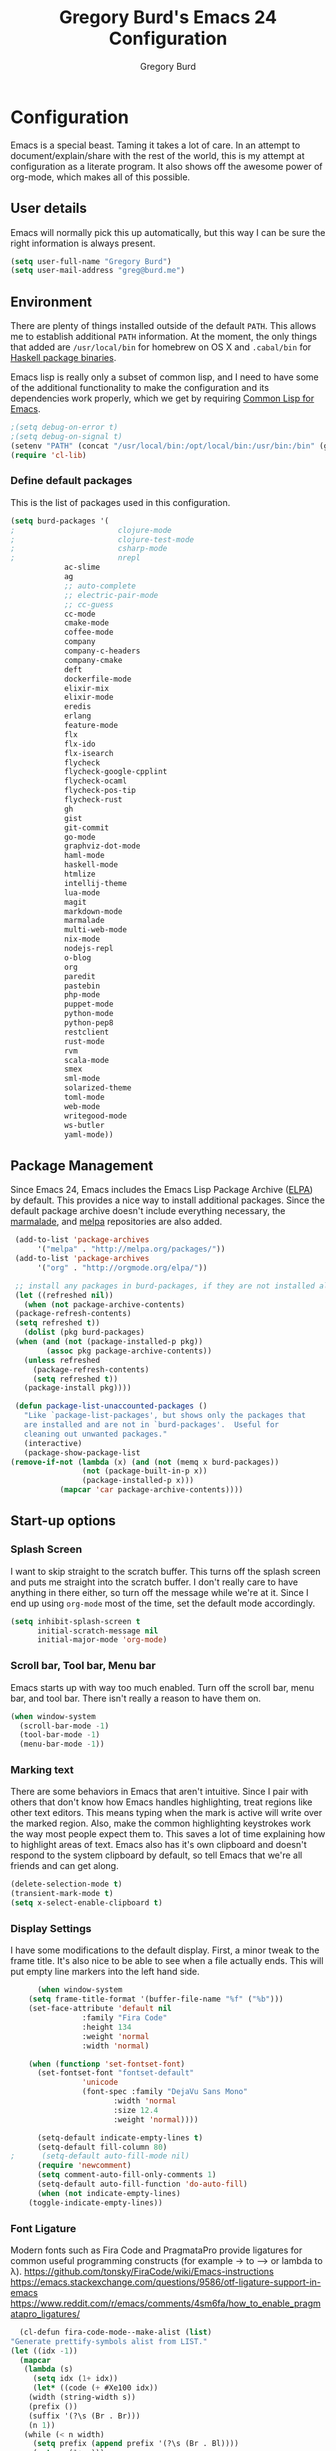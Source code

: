 #+TITLE: Gregory Burd's Emacs 24 Configuration
#+AUTHOR: Gregory Burd
#+EMAIL: greg@burd.me
#+OPTIONS: toc:3 num:nil
#+HTML_HEAD: <link rel="stylesheet" type="text/css" href="http://thomasf.github.io/solarized-css/solarized-light.min.css" />

* Configuration
  Emacs is a special beast. Taming it takes a lot of care. In an
  attempt to document/explain/share with the rest of the world, this
  is my attempt at configuration as a literate program. It also shows
  off the awesome power of org-mode, which makes all of this possible.
** User details
   :PROPERTIES:
   :CUSTOM_ID: user-info
   :END:

   Emacs will normally pick this up automatically, but this way I can
   be sure the right information is always present.
   #+begin_src emacs-lisp
     (setq user-full-name "Gregory Burd")
     (setq user-mail-address "greg@burd.me")
   #+end_src
** Environment
   :PROPERTIES:
   :CUSTOM_ID: environment
   :END:

   There are plenty of things installed outside of the default
   =PATH=. This allows me to establish additional =PATH= information. At
   the moment, the only things that added are =/usr/local/bin= for
   homebrew on OS X and =.cabal/bin= for [[http://www.haskell.org/cabal/][Haskell package binaries]].

   Emacs lisp is really only a subset of common lisp, and I need to
   have some of the additional functionality to make the configuration
   and its dependencies work properly, which we get by requiring
   [[http://www.emacswiki.org/emacs/CommonLispForEmacs][Common Lisp for Emacs]].
   #+begin_src emacs-lisp
     ;(setq debug-on-error t)
     ;(setq debug-on-signal t)
     (setenv "PATH" (concat "/usr/local/bin:/opt/local/bin:/usr/bin:/bin" (getenv "PATH")))
     (require 'cl-lib)
   #+end_src
*** Define default packages
    :PROPERTIES:
    :CUSTOM_ID: default-packages
    :END:

    This is the list of packages used in this configuration.
    #+begin_src emacs-lisp
      (setq burd-packages '(
      ;                       clojure-mode
      ;                       clojure-test-mode
      ;                       csharp-mode
      ;                       nrepl
			      ac-slime
			      ag
			      ;; auto-complete
			      ;; electric-pair-mode
			      ;; cc-guess
			      cc-mode
			      cmake-mode
			      coffee-mode
			      company
			      company-c-headers
			      company-cmake
			      deft
			      dockerfile-mode
			      elixir-mix
			      elixir-mode
			      eredis
			      erlang
			      feature-mode
			      flx
			      flx-ido
			      flx-isearch
			      flycheck
			      flycheck-google-cpplint
			      flycheck-ocaml
			      flycheck-pos-tip
			      flycheck-rust
			      gh
			      gist
			      git-commit
			      go-mode
			      graphviz-dot-mode
			      haml-mode
			      haskell-mode
			      htmlize
			      intellij-theme
			      lua-mode
			      magit
			      markdown-mode
			      marmalade
			      multi-web-mode
			      nix-mode
			      nodejs-repl
			      o-blog
			      org
			      paredit
			      pastebin
			      php-mode
			      puppet-mode
			      python-mode
			      python-pep8
			      restclient
			      rust-mode
			      rvm
			      scala-mode
			      smex
			      sml-mode
			      solarized-theme
			      toml-mode
			      web-mode
			      writegood-mode
			      ws-butler
			      yaml-mode))
    #+end_src
** Package Management
   :PROPERTIES:
   :CUSTOM_ID: package-management
   :END:

   Since Emacs 24, Emacs includes the Emacs Lisp Package Archive
   ([[http://www.emacswiki.org/emacs/ELPA][ELPA]]) by default. This provides a nice way to install additional
   packages. Since the default package archive doesn't include
   everything necessary, the [[http://marmalade-repo.org/][marmalade]], and [[http://melpa.milkbox.net/#][melpa]] repositories are
   also added.
   #+begin_src emacs-lisp
     (add-to-list 'package-archives
		  '("melpa" . "http://melpa.org/packages/"))
     (add-to-list 'package-archives
		  '("org" . "http://orgmode.org/elpa/"))

     ;; install any packages in burd-packages, if they are not installed already
     (let ((refreshed nil))
       (when (not package-archive-contents)
	 (package-refresh-contents)
	 (setq refreshed t))
       (dolist (pkg burd-packages)
	 (when (and (not (package-installed-p pkg))
		    (assoc pkg package-archive-contents))
	   (unless refreshed
	     (package-refresh-contents)
	     (setq refreshed t))
	   (package-install pkg))))

     (defun package-list-unaccounted-packages ()
       "Like `package-list-packages', but shows only the packages that
       are installed and are not in `burd-packages'.  Useful for
       cleaning out unwanted packages."
       (interactive)
       (package-show-package-list
	(remove-if-not (lambda (x) (and (not (memq x burd-packages))
					(not (package-built-in-p x))
					(package-installed-p x)))
		       (mapcar 'car package-archive-contents))))

   #+end_src
** Start-up options
   :PROPERTIES:
   :CUSTOM_ID: start-up-options
   :END:

*** Splash Screen
    :PROPERTIES:
    :CUSTOM_ID: splash-screen
    :END:

    I want to skip straight to the scratch buffer. This turns off the
    splash screen and puts me straight into the scratch buffer. I
    don't really care to have anything in there either, so turn off
    the message while we're at it. Since I end up using =org-mode=
    most of the time, set the default mode accordingly.
    #+begin_src emacs-lisp
      (setq inhibit-splash-screen t
            initial-scratch-message nil
            initial-major-mode 'org-mode)
    #+end_src
*** Scroll bar, Tool bar, Menu bar
    :PROPERTIES:
    :CUSTOM_ID: menu-bars
    :END:

    Emacs starts up with way too much enabled. Turn off the scroll
    bar, menu bar, and tool bar. There isn't really a reason to have
    them on.
    #+begin_src emacs-lisp
      (when window-system
        (scroll-bar-mode -1)
        (tool-bar-mode -1)
        (menu-bar-mode -1))
    #+end_src
*** Marking text
    :PROPERTIES:
    :CUSTOM_ID: regions
    :END:

    There are some behaviors in Emacs that aren't intuitive. Since I
    pair with others that don't know how Emacs handles highlighting,
    treat regions like other text editors. This means typing when the
    mark is active will write over the marked region. Also, make the
    common highlighting keystrokes work the way most people expect
    them to. This saves a lot of time explaining how to highlight
    areas of text. Emacs also has it's own clipboard and doesn't
    respond to the system clipboard by default, so tell Emacs that
    we're all friends and can get along.
    #+begin_src emacs-lisp
      (delete-selection-mode t)
      (transient-mark-mode t)
      (setq x-select-enable-clipboard t)
    #+end_src
*** Display Settings
    :PROPERTIES:
    :CUSTOM_ID: buffers
    :END:

    I have some modifications to the default display. First, a minor
    tweak to the frame title. It's also nice to be able to see when a
    file actually ends. This will put empty line markers into the left
    hand side.
    #+begin_src emacs-lisp
      (when window-system
	(setq frame-title-format '(buffer-file-name "%f" ("%b")))
	(set-face-attribute 'default nil
			    :family "Fira Code"
			    :height 134
			    :weight 'normal
			    :width 'normal)

	(when (functionp 'set-fontset-font)
	  (set-fontset-font "fontset-default"
			    'unicode
			    (font-spec :family "DejaVu Sans Mono"
				       :width 'normal
				       :size 12.4
				       :weight 'normal))))

      (setq-default indicate-empty-lines t)
      (setq-default fill-column 80)
;      (setq-default auto-fill-mode nil)
      (require 'newcomment)
      (setq comment-auto-fill-only-comments 1)
      (setq-default auto-fill-function 'do-auto-fill)
      (when (not indicate-empty-lines)
	(toggle-indicate-empty-lines))
    #+end_src
*** Font Ligature
    :PROPERTIES:
    :CUSTOM_ID: ligature
    :END:

    Modern fonts such as Fira Code and PragmataPro provide ligatures for common useful
    programming constructs (for example -> to ⟶ or lambda to λ).
    https://github.com/tonsky/FiraCode/wiki/Emacs-instructions
    https://emacs.stackexchange.com/questions/9586/otf-ligature-support-in-emacs
    https://www.reddit.com/r/emacs/comments/4sm6fa/how_to_enable_pragmatapro_ligatures/
    #+begin_src emacs-lisp
      (cl-defun fira-code-mode--make-alist (list)
	"Generate prettify-symbols alist from LIST."
	(let ((idx -1))
	  (mapcar
	   (lambda (s)
	     (setq idx (1+ idx))
	     (let* ((code (+ #Xe100 idx))
		(width (string-width s))
		(prefix ())
		(suffix '(?\s (Br . Br)))
		(n 1))
	   (while (< n width)
	     (setq prefix (append prefix '(?\s (Br . Bl))))
	     (setq n (1+ n)))
	   (cons s (append prefix suffix (list (decode-char 'ucs code))))))
	   list)))

      (defconst fira-code-mode--ligatures
	'("www" "**" "***" "**/" "*>" "*/" "\\\\" "\\\\\\"
	  "{-" "[]" "::" ":::" ":=" "!!" "!=" "!==" "-}"
	  "--" "---" "-->" "->" "->>" "-<" "-<<" "-~"
	  "#{" "#[" "##" "###" "####" "#(" "#?" "#_" "#_("
	  ".-" ".=" ".." "..<" "..." "?=" "??" ";;" "/*"
	  "/**" "/=" "/==" "/>" "//" "///" "&&" "||" "||="
	  "|=" "|>" "^=" "$>" "++" "+++" "+>" "=:=" "=="
	  "===" "==>" "=>" "=>>" "<=" "=<<" "=/=" ">-" ">="
	  ">=>" ">>" ">>-" ">>=" ">>>" "<*" "<*>" "<|" "<|>"
	  "<$" "<$>" "<!--" "<-" "<--" "<->" "<+" "<+>" "<="
	  "<==" "<=>" "<=<" "<>" "<<" "<<-" "<<=" "<<<" "<~"
	  "<~~" "</" "</>" "~@" "~-" "~=" "~>" "~~" "~~>" "%%"
	  "x" ":" "+" "+" "*"))

      (defvar fira-code-mode--old-prettify-alist)

      (cl-defun fira-code-mode--enable ()
	"Enable Fira Code ligatures in current buffer."
	(setq-local fira-code-mode--old-prettify-alist prettify-symbols-alist)
	(setq-local prettify-symbols-alist (append (fira-code-mode--make-alist fira-code-mode--ligatures) fira-code-mode--old-prettify-alist))
	(prettify-symbols-mode t))

      (cl-defun fira-code-mode--disable ()
	"Disable Fira Code ligatures in current buffer."
	(setq-local prettify-symbols-alist fira-code-mode--old-prettify-alist)
	(prettify-symbols-mode -1))

      (define-minor-mode fira-code-mode
	"Fira Code ligatures minor mode"
	:lighter " Fira Code"
	(setq-local prettify-symbols-unprettify-at-point 'right-edge)
	(if fira-code-mode
	    (fira-code-mode--enable)
	  (fira-code-mode--disable)))

      (cl-defun fira-code-mode--setup ()
	"Setup Fira Code Symbols"
	(set-fontset-font t '(#Xe100 . #Xe16f) "Fira Code Symbol"))

      (provide 'fira-code-mode)
    #+end_src
*** Indentation
    :PROPERTIES:
    :CUSTOM_ID: indentation
    :END:

    There's nothing I dislike more than tabs in my files. Make sure I
    don't share that discomfort with others.
    #+begin_src emacs-lisp
      (setq tab-width 4
            indent-tabs-mode nil)
    #+end_src
*** Backup files
    :PROPERTIES:
    :CUSTOM_ID: backup-files
    :END:

    Some people like to have them. I don't. Rather than pushing them
    to a folder, never to be used, just turn the whole thing off.
    #+begin_src emacs-lisp
      (setq make-backup-files nil)
    #+end_src
*** Yes and No
    :PROPERTIES:
    :CUSTOM_ID: yes-and-no
    :END:

    Nobody likes to have to type out the full yes or no when Emacs
    asks. Which it does often. Make it one character.
    #+begin_src emacs-lisp
      (defalias 'yes-or-no-p 'y-or-n-p)
    #+end_src
*** Key bindings
    :PROPERTIES:
    :CUSTOM_ID: key-bindings
    :END:

    Miscellaneous key binding stuff that doesn't fit anywhere else.
    #+begin_src emacs-lisp
      (global-set-key (kbd "RET") 'newline-and-indent)
      (global-set-key (kbd "C-;") 'comment-or-uncomment-region)
      (global-set-key (kbd "M-/") 'hippie-expand)
      (global-set-key (kbd "C-+") 'text-scale-increase)
      (global-set-key (kbd "C--") 'text-scale-decrease)
      (global-set-key (kbd "C-c C-k") 'compile)
      (global-set-key (kbd "C-x g") 'magit-status)
      (if (eq system-type 'darwin)
	  (progn
	    (setq mac-option-modifier 'meta)))
    #+end_src
*** Misc
    :PROPERTIES:
    :CUSTOM_ID: misc
    :END:

    Turn down the time to echo keystrokes so I don't have to wait
    around for things to happen. Dialog boxes are also a bit annoying,
    so just have Emacs use the echo area for everything. Beeping is
    for robots, and I am not a robot. Use a visual indicator instead
    of making horrible noises. Oh, and always highlight parentheses. A
    person could go insane without that. Finally, Magit's behaviour
    changed, let's ack that change and prevent an potentially bad
    outcome.
    #+begin_src emacs-lisp
      (setq echo-keystrokes 0.1
            use-dialog-box nil
            visible-bell t)
      (show-paren-mode t)
      (setq magit-auto-revert-mode nil)
      (setq magit-last-seen-setup-instructions "1.4.0")
    #+end_src
*** Vendor directory
    :PROPERTIES:
    :CUSTOM_ID: vendor-directory
    :END:

    I have a couple of things that don't come from package
    managers. This includes the directory for use.
    #+begin_src emacs-lisp
      (defvar burd/vendor-dir (expand-file-name "vendor" user-emacs-directory))
      (add-to-list 'load-path burd/vendor-dir)

      (dolist (project (directory-files burd/vendor-dir t "\\w+"))
        (when (file-directory-p project)
          (add-to-list 'load-path project)))
    #+end_src
** Org
   :PROPERTIES:
   :CUSTOM_ID: org-mode
   :END:

   =org-mode= is one of the most powerful and amazing features of
   Emacs. I mostly use it for task/day organization and generating
   code snippets in HTML. Just a few tweaks here to make the
   experience better.
*** Settings
   :PROPERTIES:
   :CUSTOM_ID: org-mode-settings
   :END:

   Enable logging when tasks are complete. This puts a time-stamp on
   the completed task. Since I usually am doing quite a few things at
   once, I added the =INPROGRESS= keyword and made the color
   blue. Finally, enable =flyspell-mode= and =writegood-mode= when
   =org-mode= is active.
   #+begin_src emacs-lisp
     (setq org-log-done t
           org-todo-keywords '((sequence "TODO" "INPROGRESS" "DONE"))
           org-todo-keyword-faces '(("INPROGRESS" . (:foreground "blue" :weight bold))))
     (add-hook 'org-mode-hook
               (lambda ()
                 (flyspell-mode)))
     (add-hook 'org-mode-hook
               (lambda ()
                 (writegood-mode)))
   #+end_src
*** org-agenda
   :PROPERTIES:
   :CUSTOM_ID: org-agenda
   :END:

   First, create the global binding for =org-agenda=. This allows it
   to be quickly accessed. The agenda view requires that org files be
   added to it. The =personal.org= and =groupon.org= files are my
   daily files for review. I have a habit to plan the next day. I do
   this by assessing my calendar and my list of todo items. If a todo
   item is already scheduled or has a deadline, don't show it in the
   global todo list.
   #+begin_src emacs-lisp
     (global-set-key (kbd "C-c a") 'org-agenda)
     (setq org-agenda-show-log t
           org-agenda-todo-ignore-scheduled t
           org-agenda-todo-ignore-deadlines t)
     (setq org-agenda-files (list "~/Dropbox/org/personal.org"
                                  "~/Dropbox/org/agenda.org"))
   #+end_src
*** org-habit
   :PROPERTIES:
   :CUSTOM_ID: org-habit
   :END:

   I have severial habits that I also track. In order to take full
   advantage of this feature =org-habit= has to be required and added
   to =org-modules=. A few settings are also tweaked for habit mode to
   make the tracking a little more palatable. The most significant of
   these is =org-habit-graph-column=. This specifies where the graph
   should start. The default is too low and cuts off a lot, so I start
   it at 80 characters.
   #+begin_src emacs-lisp
;;     (require 'org)
;;     (require 'org-loaddefs)
;;     (require 'org-habit)
;;     (add-to-list 'org-modules "org-habit")
;;     (setq org-habit-preceding-days 7
;;           org-habit-following-days 1
;;           org-habit-graph-column 80
;;           org-habit-show-habits-only-for-today t
;;           org-habit-show-all-today t)
   #+end_src
*** org-babel
   :PROPERTIES:
   :CUSTOM_ID: org-babel
   :END:

    =org-babel= is a feature inside of =org-mode= that makes this
    document possible. It allows for embedding languages inside of an
    =org-mode= document with all the proper font-locking. It also
    allows you to extract and execute code. It isn't aware of
    =Clojure= by default, so the following sets that up.
    #+begin_src emacs-lisp
      (require 'ob)

      (org-babel-do-load-languages
       'org-babel-load-languages
       '((shell . t)
         (ditaa . t)
         (plantuml . t)
         (dot . t)
         (ruby . t)
         (js . t)
         (C . t)))

      (add-to-list 'org-src-lang-modes (quote ("dot". graphviz-dot)))
      (add-to-list 'org-src-lang-modes (quote ("plantuml" . fundamental)))
      (add-to-list 'org-babel-tangle-lang-exts '("clojure" . "clj"))

      (defvar org-babel-default-header-args:clojure
        '((:results . "silent") (:tangle . "yes")))

      (cl-defun org-babel-execute:clojure (body params)
        (lisp-eval-string body)
        "Done!")

      (provide 'ob-clojure)

      (setq org-src-fontify-natively t
            org-confirm-babel-evaluate nil)

      (add-hook 'org-babel-after-execute-hook (lambda ()
                                                (condition-case nil
                                                    (org-display-inline-images)
                                                  (error nil)))
                'append)
    #+end_src
*** org-abbrev
    :PROPERTIES:
    :CUSTOM_ID: org-abbrev
    :END:

    #+begin_src emacs-lisp
      (add-hook 'org-mode-hook (lambda () (abbrev-mode 1)))

      (define-skeleton skel-org-block-elisp
        "Insert an emacs-lisp block"
        ""
        "#+begin_src emacs-lisp\n"
        _ - \n
        "#+end_src\n")

      (define-abbrev org-mode-abbrev-table "elsrc" "" 'skel-org-block-elisp)

      (define-skeleton skel-org-block-js
        "Insert a JavaScript block"
        ""
        "#+begin_src js\n"
        _ - \n
        "#+end_src\n")

      (define-abbrev org-mode-abbrev-table "jssrc" "" 'skel-org-block-js)

      (define-skeleton skel-header-block
        "Creates my default header"
        ""
        "#+TITLE: " str "\n"
        "#+AUTHOR: Greg Burd\n"
        "#+EMAIL: greg@burd.me\n"
        "#+OPTIONS: toc:3 num:nil\n"
        "#+STYLE: <link rel=\"stylesheet\" type=\"text/css\" href=\"http://thomasf.github.io/solarized-css/solarized-light.min.css\" />\n")

      (define-abbrev org-mode-abbrev-table "sheader" "" 'skel-header-block)

      (define-skeleton skel-org-html-file-name
        "Insert an HTML snippet to reference the file by name"
        ""
        "#+HTML: <strong><i>"str"</i></strong>")

      (define-abbrev org-mode-abbrev-table "fname" "" 'skel-org-html-file-name)

      (define-skeleton skel-ngx-config
        "Template for NGINX module config file"
        ""
        "ngx_addon_name=ngx_http_" str  "_module\n"
        "HTTP_MODULES=\"$HTTP_MODULES ngx_http_" str "_module\"\n"
        "NGX_ADDON_SRCS=\"$NGX_ADDON_SRCS $ngx_addon_dir/ngx_http_" str "_module.c\"")

      (define-abbrev fundamental-mode-abbrev-table "ngxcnf" "" 'skel-ngx-config)

      (define-skeleton skel-ngx-module
        "Template for NGINX modules"
        ""
        "#include <nginx.h>\n"
        "#include <ngx_config.h>\n"
        "#include <ngx_core.h>\n"
        "#include <ngx_http.h>\n\n"

        "ngx_module_t ngx_http_" str "_module;\n\n"

        "static ngx_int_t\n"
        "ngx_http_" str "_handler(ngx_http_request_t *r)\n"
        "{\n"
        >"if (r->main->internal) {\n"
        >"return NGX_DECLINED;\n"
        "}" > \n
        \n
        >"ngx_log_error(NGX_LOG_ERR, r->connection->log, 0, \"My new module\");\n\n"
        > _ \n
        >"return NGX_OK;\n"
        "}" > "\n\n"

        "static ngx_int_t\n"
        "ngx_http_"str"_init(ngx_conf_t *cf)\n"
        "{\n"
        >"ngx_http_handler_pt *h;\n"
        >"ngx_http_core_main_conf_t *cmcf;\n\n"

        >"cmcf = ngx_http_conf_get_module_main_conf(cf, ngx_http_core_module);\n"
        >"h = ngx_array_push(&cmcf->phases[NGX_HTTP_ACCESS_PHASE].handlers);\n\n"

        >"if (h == NULL) {\n"
        >"return NGX_ERROR;\n"
        "}" > \n
        \n
        >"*h = ngx_http_"str"_handler;\n\n"

        >"return NGX_OK;\n"
        "}" > \n
        \n
        "static ngx_http_module_t ngx_http_"str"_module_ctx = {\n"
        >"NULL,                 /* preconfiguration */\n"
        >"ngx_http_"str"_init,  /* postconfiguration */\n"
        >"NULL,                 /* create main configuration */\n"
        >"NULL,                 /* init main configuration */\n"
        >"NULL,                 /* create server configuration */\n"
        >"NULL,                 /* merge server configuration */\n"
        >"NULL,                 /* create location configuration */\n"
        >"NULL                  /* merge location configuration */\n"
        "};" > \n
        \n

        "ngx_module_t ngx_http_"str"_module = {\n"
        >"NGX_MODULE_V1,\n"
        >"&ngx_http_"str"_module_ctx,  /* module context */\n"
        >"NULL,                        /* module directives */\n"
        >"NGX_HTTP_MODULE,             /* module type */\n"
        >"NULL,                        /* init master */\n"
        >"NULL,                        /* init module */\n"
        >"NULL,                        /* init process */\n"
        >"NULL,                        /* init thread */\n"
        >"NULL,                        /* exit thread */\n"
        >"NULL,                        /* exit process */\n"
        >"NULL,                        /* exit master */\n"
        >"NGX_MODULE_V1_PADDING\n"
        "};" >)

      (require 'cc-mode)
      (define-abbrev c-mode-abbrev-table "ngxmod" "" 'skel-ngx-module)

      (define-skeleton skel-ngx-append-header
        "Template for header appending function for NGINX modules"
        ""
        "static void append_header(ngx_http_request_t *r)\n"
        "{\n"
        > "ngx_table_elt_t *h;\n"
        > "h = ngx_list_push(&r->headers_out.headers);\n"
        > "h->hash = 1;\n"
        > "ngx_str_set(&h->key, \"X-NGINX-Hello\");\n"
        > "ngx_str_set(&h->value, \"Hello NGINX!\");\n"
        "}\n")

      (define-abbrev c-mode-abbrev-table "ngxhdr" "" 'skel-ngx-append-header)
    #+end_src
** Utilities
*** ditaa
    :PROPERTIES:
    :CUSTOM_ID: ditaa
    :END:
    There's no substitute for real drawings, but it's nice to be able
    to sketch things out and produce a picture right from
    =org-mode=. This sets up =ditaa= for execution from inside a babel
    block.
    #+begin_src emacs-lisp
      (setq org-ditaa-jar-path "~/.emacs.d/vendor/ditaa0_9.jar")
    #+end_src
*** plantuml
    :PROPERTIES:
    :CUSTOM_ID: plantuml
    :END:
    #+begin_src emacs-lisp
      (setq org-plantuml-jar-path "~/.emacs.d/vendor/plantuml.jar")
    #+end_src

*** deft
    =deft= provides random note taking with history and
    searching. Since I use =org-mode= for everything else, I turn that
    on as the default mode for =deft= and put the files in Dropbox.
    #+begin_src emacs-lisp
      (setq deft-directory "~/Dropbox/deft")
      (setq deft-use-filename-as-title t)
      (setq deft-extension "org")
      (setq deft-text-mode 'org-mode)
    #+end_src
*** Smex
    =smex= is a necessity. It provides history and searching on top of =M-x=.
    #+begin_src emacs-lisp
      (setq smex-save-file (expand-file-name ".smex-items" user-emacs-directory))
      (smex-initialize)
      (global-set-key (kbd "M-x") 'smex)
      (global-set-key (kbd "M-X") 'smex-major-mode-commands)
    #+end_src
*** Ido
    =Ido= mode provides a nice way to navigate the filesystem.
    #+begin_src emacs-lisp
      (ido-mode t)
      (setq ido-enable-flex-matching t
            ido-use-virtual-buffers t)
    #+end_src
*** Column number mode
    Turn on column numbers.
    #+begin_src emacs-lisp
      (setq column-number-mode t)
    #+end_src
*** Temporary file management
    Deal with temporary files. I don't care about them and this makes
    them go away.
    #+begin_src emacs-lisp
      (setq backup-directory-alist `((".*" . ,temporary-file-directory)))
      (setq auto-save-file-name-transforms `((".*" ,temporary-file-directory t)))
    #+end_src
*** electric-pair-mode
    This makes sure that brace structures =(), [], {}=, etc. are closed
    as soon as the opening character is typed.
    #+begin_src emacs-lisp
      ;(require 'electric-pair-mode)
    #+end_src
*** Power lisp
    A bunch of tweaks for programming in LISP dialects. It defines the
    modes that I want to apply these hooks to. To add more just add
    them to =lisp-modes=. This also creates its own minor mode to
    properly capture the behavior. It remaps some keys to make paredit
    work a little easier as well. It also sets =clisp= as the default
    lisp program and =racket= as the default scheme program.
    #+begin_src emacs-lisp
      (setq lisp-modes '(lisp-mode
                         emacs-lisp-mode
                         common-lisp-mode
                         scheme-mode
                         clojure-mode))

      (defvar lisp-power-map (make-keymap))
      (define-minor-mode lisp-power-mode "Fix keybindings; add power."
        :lighter " (power)"
        :keymap lisp-power-map
        (paredit-mode t))
      (define-key lisp-power-map [delete] 'paredit-forward-delete)
      (define-key lisp-power-map [backspace] 'paredit-backward-delete)

      (cl-defun burd/engage-lisp-power ()
        (lisp-power-mode t))

      (dolist (mode lisp-modes)
        (add-hook (intern (format "%s-hook" mode))
                  #'burd/engage-lisp-power))

      (setq inferior-lisp-program "clisp")
      (setq scheme-program-name "racket")
    #+end_src
*** auto-complete
    Turn on auto complete.
    #+begin_src emacs-lisp
      ;(require 'auto-complete-config)
      ;(ac-config-default)
    #+end_src
*** Indentation and buffer cleanup
    This re-indents, untabifies, and cleans up whitespace. It is stolen
    directly from the emacs-starter-kit.
    #+begin_src emacs-lisp
      (cl-defun untabify-buffer ()
        (interactive)
        (untabify (point-min) (point-max)))

      (cl-defun indent-buffer ()
        (interactive)
        (indent-region (point-min) (point-max)))

      (cl-defun cleanup-buffer ()
        "Perform a bunch of operations on the whitespace content of a buffer."
        (interactive)
        (indent-buffer)
        (untabify-buffer)
        (delete-trailing-whitespace))

      (cl-defun cleanup-region (beg end)
        "Remove tmux artifacts from region."
        (interactive "r")
        (dolist (re '("\\\\│\·*\n" "\W*│\·*"))
          (replace-regexp re "" nil beg end)))

      (global-set-key (kbd "C-x M-t") 'cleanup-region)
      (global-set-key (kbd "C-c n") 'cleanup-buffer)

      (setq-default show-trailing-whitespace t)
    #+end_src
*** flyspell
    The built-in Emacs spell checker. Turn off the welcome flag because
    it is annoying and breaks on quite a few systems. Specify the
    location of the spell check program so it loads properly.
    #+begin_src emacs-lisp
      (setq flyspell-issue-welcome-flag nil)
      (if (eq system-type 'darwin)
          (setq-default ispell-program-name "/usr/local/bin/aspell")
        (setq-default ispell-program-name "/usr/bin/aspell"))
      (setq-default ispell-list-command "list")
    #+end_src
*** multi-web-mode
    When editing HTML it's a jumble of languages embedded into a single
    file.  Emacs can choose the major-mode based on the section of the
    file if you enable it.
    #+begin_src emacs-lisp
      (require 'multi-web-mode)
      (setq mweb-default-major-mode 'html-mode)
      (setq mweb-tags
        '((php-mode "<\\?php\\|<\\? \\|<\\?=" "\\?>")
          (js-mode "<script[^>]*>" "</script>")
          (css-mode "<style[^>]*>" "</style>")))
      (setq mweb-filename-extensions '("php" "htm" "html" "ctp" "phtml" "php4" "php5"))
      (multi-web-global-mode 1)
    #+end_src
** Language Hooks
   :PROPERTIES:
   :CUSTOM_ID: languages
   :END:
*** Erlang Mode
    :PROPERTIES:
    :CUSTOM_ID: erlang-mode
    :END:
    #+begin_src emacs-lisp
      (add-hook 'erlang-mode-hook
          (lambda ()
            (setq inferior-erlang-machine-options
                  '("-sname" "emacs"
                    "-pz" "ebin deps/*/ebin apps/*/ebin"
                    "-boot" "start_sasl"))
            (imenu-add-to-menubar "imenu")))
    #+end_src
*** C/C++ Mode
    :PROPERTIES:
    :CUSTOM_ID: c-mode
    :END:
    #+begin_src emacs-lisp
      (semantic-mode +1)
      (require 'semantic/bovine/gcc)

      (flx-ido-mode 1)
      (add-hook 'c-mode-hook (lambda () (
            (setq flycheck-check-syntax-automatically '(save mode-enabled))
            (setq flycheck-standard-error-navigation nil)
            ;; flycheck errors on a tooltip (doesnt work on console)
            (when (display-graphic-p (selected-frame))
              (eval-after-load 'flycheck
                '(custom-set-variables
                  '(flycheck-display-errors-function #'flycheck-pos-tip-error-messages)))))))
    #+end_src
*** Elixir Mode
    :PROPERTIES:
    :CUSTOM_ID: elixir-mode
    :END:
    #+begin_src emacs-lisp

    #+end_src
*** GDB/GUD Mode
    :PROPERTIES:
    :CUSTOM_ID: gdb-mode
    :END:

    #+begin_src emacs-lisp
      (defvar gdb-libtool-command-name "libtool"
        "Pathname for executing gdb.")

      (cl-defun gdb-libtool (path &optional corefile)
        "Run gdb on a libtool program FILE in buffer *gdb-FILE*.
         The directory containing FILE becomes the initial working
         directory and source-file directory for GDB.  If you wish to
         change this, use the GDB commands `cd DIR' and `directory'."
        (interactive "FRun gdb-libtool on file: ")
        (load "gud")
        (setq path (file-truename (expand-file-name path)))
        (let ((file (file-name-nondirectory path)))
          (switch-to-buffer (concat "*gud-" file "*"))
          (setq default-directory (file-name-directory path))
          (or (bolp) (newline))
          (insert "Current directory is " default-directory "\n")
          ; M-x gud-gdb libtool --mode=execute gdb -fullname ___
          (apply 'make-comint
                 (concat "gud-" file)
	         (substitute-in-file-name gdb-libtool-command-name)
	         nil
                 "--mode=execute"
                 (substitute-in-file-name gdb-command-name)
                 "-fullname"
                 "-cd" default-directory
                 file
                 (and corefile (list corefile)))
;          (set-process-filter (get-buffer-process (current-buffer)) 'gud-filter)
;          (set-process-sentinel (get-buffer-process (current-buffer)) 'gud-sentinel)
          ;; XEmacs change: turn on gdb mode after setting up the proc filters
          ;; for the benefit of shell-font.el
          (gud-mode)
          (gud-set-buffer)))

      (setq gdb-show-main t)
    #+end_src
*** shell-script-mode
    :PROPERTIES:
    :CUSTOM_ID: shell-script-mode
    :END:
    Use =shell-script-mode= for =.zsh= files.
    #+begin_src emacs-lisp
      (add-to-list 'auto-mode-alist '("\\.zsh$" . shell-script-mode))
    #+end_src
*** dockerfile-mode
    :PROPERTIES:
    :CUSTOM_ID: dockerfile-model
    :END:
    Use =dockerfile-mode= for =Dockerfile= files.
    #+begin_src emacs-lisp
    (require 'dockerfile-mode)
    (add-to-list 'auto-mode-alist '("^Dockerflie$" . dockerfile-mode))
    #+end_src
*** make
    :PROPERTIES:
    :CUSTOM_ID: make-mode
    :END:
    Use =shell-script-mode= for =.zsh= files.
    #+begin_src emacs-lisp
      ;; http://stackoverflow.com/a/9059906/366692
      (cl-defun get-closest-pathname (&optional (max-level 3) (file "Makefile"))
        (let ((root (expand-file-name "/"))
              (level 0))
          (expand-file-name file
                            (loop
                            for d = default-directory then (expand-file-name ".." d)
                            do (setq level (+ level 1))
                            if (file-exists-p (expand-file-name file d))
                            return d
                            if (> level max-level)
                            return nil
                            if (equal d root)
                            return nil))))
      (add-hook 'c-mode-hook
                (lambda ()
                  (unless (file-exists-p "Makefile")
                    (set (make-local-variable 'compile-command)
                         (let ((file (file-name-nondirectory buffer-file-name))
                               (mkfile (get-closest-pathname)))
                           (if mkfile
                               (progn (format "cd %s; make -f %s"
			                      (file-name-directory mkfile) mkfile))
                             (format "%s -c -o %s.o %s %s %s"
                                     (or (getenv "CC") "gcc")
                                     (file-name-sans-extension file)
                                     (or (getenv "CPPFLAGS") "-DDEBUG=9")
                                     (or (getenv "CFLAGS") "-ansi -pedantic -Wall -g")
                                     file)))))))
      (provide 'make)
    #+end_src
*** conf-mode
    :PROPERTIES:
    :CUSTOM_ID: conf-mode
    :END:
    #+begin_src emacs-lisp
      (add-to-list 'auto-mode-alist '("\\.gitconfig$" . conf-mode))
    #+end_src
*** Web Mode
    :PROPERTIES:
    :CUSTOM_ID: web-mode
    :END:

    #+begin_src emacs-lisp
      (add-to-list 'auto-mode-alist '("\\.hbs$" . web-mode))
      (add-to-list 'auto-mode-alist '("\\.erb$" . web-mode))
    #+end_src
*** YAML
    Add additional file extensions that trigger =yaml-mode=.
    #+begin_src emacs-lisp
      (add-to-list 'auto-mode-alist '("\\.yml$" . yaml-mode))
      (add-to-list 'auto-mode-alist '("\\.yaml$" . yaml-mode))
    #+end_src
*** TOML
    Add additional file extensions that trigger =toml-mode=.
    #+begin_src emacs-lisp
      (add-to-list 'auto-mode-alist '("\\.tml$" . toml-mode))
      (add-to-list 'auto-mode-alist '("\\.toml$" . toml-mode))
    #+end_src
*** CoffeeScript Mode
    The default CoffeeScript mode makes terrible choices. This turns
    everything into 2 space indentations and makes it so the mode
    functions rather than causing you indentation errors every time you
    modify a file.
    #+begin_src emacs-lisp
      (cl-defun coffee-custom ()
        "coffee-mode-hook"
        (make-local-variable 'tab-width)
        (set 'tab-width 4))

      (add-hook 'coffee-mode-hook 'coffee-custom)
    #+end_src
*** JavaScript Mode
    =js-mode= defaults to using 4 spaces for indentation. Change it to 2
    #+begin_src emacs-lisp
      (cl-defun js-custom ()
        "js-mode-hook"
        (setq indent-tabs-mode nil
              tab-width 2
              js-indent-level 2))
      (add-hook 'js-mode-hook 'js-custom)
    #+end_src
*** Markdown Mode
    Enable Markdown mode and setup additional file extensions. Use
    pandoc to generate HTML previews from within the mode, and use a
    custom css file to make it a little prettier.
    #+begin_src emacs-lisp
      (add-to-list 'auto-mode-alist '("\\.md$" . markdown-mode))
      (add-to-list 'auto-mode-alist '("\\.mdown$" . markdown-mode))
      (add-hook 'markdown-mode-hook
                (lambda ()
                  (visual-line-mode t)
                  (writegood-mode t)
                  (flyspell-mode t)))
      (setq markdown-command "pandoc --smart -f markdown -t html")
      (setq markdown-css-paths (expand-file-name "markdown.css" burd/vendor-dir))
    #+end_src
*** CPSA Mode
    Enable support for Cryptographic Protocol Shapes Analyzer. This is
    a scheme-ish dialect, so it's a derived from =scheme-mode=.
    #+begin_src emacs-lisp
      (define-derived-mode cpsa-mode scheme-mode
        (setq mode-name "CPSA")
        (setq cpsa-keywords '("defmacro" "defprotocol" "defrole" "defskeleton" "defstrand"))
        (setq cpsa-functions '("cat" "hash" "enc" "string" "ltk" "privk" "pubk" "invk" "send" "recv"  "non-orig" "uniq-orig" "trace" "vars"))
        (setq cpsa-types '("skey" "akey" "name" "text"))
        (setq cpsa-keywords-regexp (regexp-opt cpsa-keywords 'words))
        (setq cpsa-functions-regexp (regexp-opt cpsa-functions 'words))
        (setq cpsa-types-regexp (regexp-opt cpsa-types 'words))
        (setq cpsa-font-lock-keywords
              `(
                (,cpsa-keywords-regexp . font-lock-keyword-face)
                (,cpsa-functions-regexp . font-lock-function-name-face)
                (,cpsa-types-regexp . font-lock-type-face)))
        (setq font-lock-defaults '((cpsa-font-lock-keywords))))

      (add-to-list 'auto-mode-alist '("\\.cpsa$" . cpsa-mode))
    #+end_src
*** Themes
    Load solarized-light if in a graphical environment. Load the
    wombat theme if in a terminal.
    #+begin_src emacs-lisp
    (load-theme 'tsdh-dark t)
    ;  (load-theme 'intellij t)
    ;  (load-theme 'wombat t)
    ;  (load-theme 'solarized-dark t)
    ;(when window-system
    ;  (load-theme 'intellij t)
    ;  (load-theme 'tsdh-dark t))
    #+end_src
